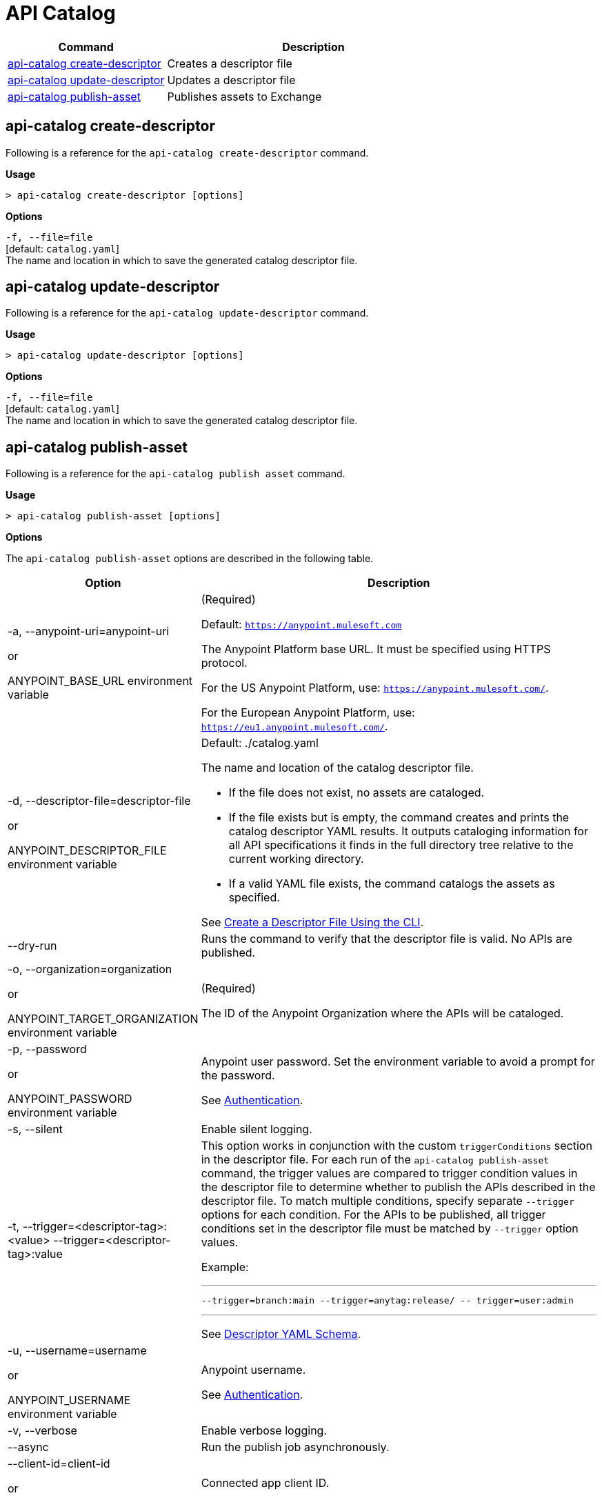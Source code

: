 = API Catalog

// tag::summary[]

[%header,cols="35a,65a"]
|===
|Command |Description
|xref:api-catalog.adoc#create-descriptor-file[api-catalog create-descriptor]  | Creates a descriptor file
|xref:api-catalog.adoc#update-descriptor-file[api-catalog update-descriptor]  | Updates a descriptor file
|xref:api-catalog.adoc#publish-asset[api-catalog publish-asset]  | Publishes assets to Exchange
|===

// end::summary[]

// tag::create-descriptor-command[]

[[create-descriptor-command]]
== api-catalog create-descriptor

Following is a reference for the `api-catalog create-descriptor` command. 

*Usage*

----
> api-catalog create-descriptor [options] 
----

*Options*

`-f, --file=file`
  +
  [default: `catalog.yaml`] 
  + 
  The name and location in which to save the generated catalog descriptor file.

// end::create-descriptor-command[]

// tag::update-descriptor-command[]

[[update-descriptor-command]]
== api-catalog update-descriptor

Following is a reference for the `api-catalog update-descriptor` command. 

*Usage*

----
> api-catalog update-descriptor [options] 
----

*Options*

`-f, --file=file`
  +
  [default: `catalog.yaml`] 
  + 
  The name and location in which to save the generated catalog descriptor file.

// end::update-descriptor-command[]

// tag::publish-asset-command[]

[[publish-asset-command]]
== api-catalog publish-asset

Following is a reference for the `api-catalog publish asset` command. 

*Usage*

----
> api-catalog publish-asset [options] 
----

*Options*

The `api-catalog publish-asset` options are described in the following table.

[%header,cols="20a,80a"]
|===
| Option | Description 

| -a, --anypoint-uri=anypoint-uri 

or

ANYPOINT_BASE_URL environment variable

 | (Required) 

Default: `https://anypoint.mulesoft.com`

The Anypoint Platform base 
URL. It must be specified using HTTPS protocol. 

For the US Anypoint Platform, use:  
`https://anypoint.mulesoft.com/`. 

For the European Anypoint Platform, use: 
`https://eu1.anypoint.mulesoft.com/`. 


|  -d, --descriptor-file=descriptor-file 

or

ANYPOINT_DESCRIPTOR_FILE environment variable

 | Default:  ./catalog.yaml 
 
The name and location of the catalog descriptor file.  

  * If the file does not exist, no assets are cataloged.
  * If the file exists but is empty, the command creates and prints the catalog descriptor YAML results. It outputs cataloging information for all API specifications it finds in the full directory tree relative to the current working directory.
  * If a valid YAML file exists, the command catalogs the assets as specified. 
  
See xref:create-descriptor-file-cli#create-desc-file-cli[Create a Descriptor File Using the CLI]. 

| --dry-run | Runs the command to verify that the descriptor file is valid. No APIs are published. 

| -o, --organization=organization 

or

ANYPOINT_TARGET_ORGANIZATION environment variable

  | (Required) 
  
The ID of the Anypoint Organization where the APIs will be cataloged.  

| -p, --password 

or

ANYPOINT_PASSWORD environment variable

 | Anypoint user password. Set the environment variable to avoid a prompt for the password.  
 
See xref:use-api-catalog-cli.adoc#authentication[Authentication]. 

| -s, --silent | Enable silent logging.

| -t, --trigger=<descriptor-tag>:<value> --trigger=<descriptor-tag>:value  | This option works in conjunction with the custom `triggerConditions` section in the descriptor file. For each run of the `api-catalog publish-asset` command, the trigger values are compared to trigger condition values in the descriptor file to determine whether to publish the APIs described in the descriptor file. To match multiple conditions, specify separate `--trigger` options for each condition. For the APIs to be published, all trigger conditions set in the descriptor file must be matched by `--trigger` option values.

Example:

---

 --trigger=branch:main --trigger=anytag:release/ -- trigger=user:admin

---

See xref:create-descriptor-file-manually.adoc#descriptor-yaml[Descriptor YAML Schema]. 

| -u, --username=username 

or

ANYPOINT_USERNAME environment variable

| Anypoint username. 

See xref:use-api-catalog-cli.adoc#authentication[Authentication]. 

| -v, --verbose | Enable verbose logging. 



| --async |  Run the publish job asynchronously. 

| --client-id=client-id 

or

ANYPOINT_CLIENT_ID environment variable

| Connected app client ID.  

See xref:use-api-catalog-cli.adoc#authentication[Authentication].

| --client-secret 

or

ANYPOINT_CLIENT_SECRET environment variable

 | Prompt for the Connected App secret for the client ID. Set the environment variable to avoid the prompt for the client secret.  
 
See xref:use-api-catalog-cli.adoc#authentication[Authentication].
 
 | --force-publish |  Bypasses the comparison and 
 creates a new version of the asset in Exchange regardless of the content.

| --force-update-metadata | Updates the asset's metadata, such as tags, in the latest version in Exchange regardless of the content. This does not republish the asset. 

| --json | Prints the execution result in JSON format. 

|===

// end::publish-asset-command[]
